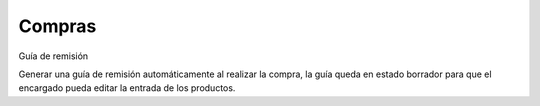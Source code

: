 Compras
=====================
Guía de remisión

Generar una guía de remisión automáticamente al realizar la compra, la guía queda
en estado borrador para que el encargado pueda editar la entrada de los productos.
